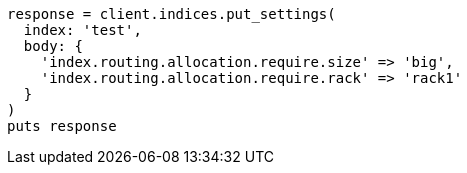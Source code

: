 [source, ruby]
----
response = client.indices.put_settings(
  index: 'test',
  body: {
    'index.routing.allocation.require.size' => 'big',
    'index.routing.allocation.require.rack' => 'rack1'
  }
)
puts response
----
